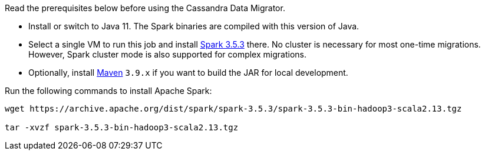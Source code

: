 Read the prerequisites below before using the Cassandra Data Migrator.

* Install or switch to Java 11.
The Spark binaries are compiled with this version of Java.
* Select a single VM to run this job and install https://archive.apache.org/dist/spark/spark-3.5.3/[Spark 3.5.3] there.
No cluster is necessary for most one-time migrations. However, Spark cluster mode is also supported for complex migrations.
* Optionally, install https://maven.apache.org/download.cgi[Maven] `3.9.x` if you want to build the JAR for local development.

Run the following commands to install Apache Spark:

[source,bash]
----
wget https://archive.apache.org/dist/spark/spark-3.5.3/spark-3.5.3-bin-hadoop3-scala2.13.tgz

tar -xvzf spark-3.5.3-bin-hadoop3-scala2.13.tgz
----
